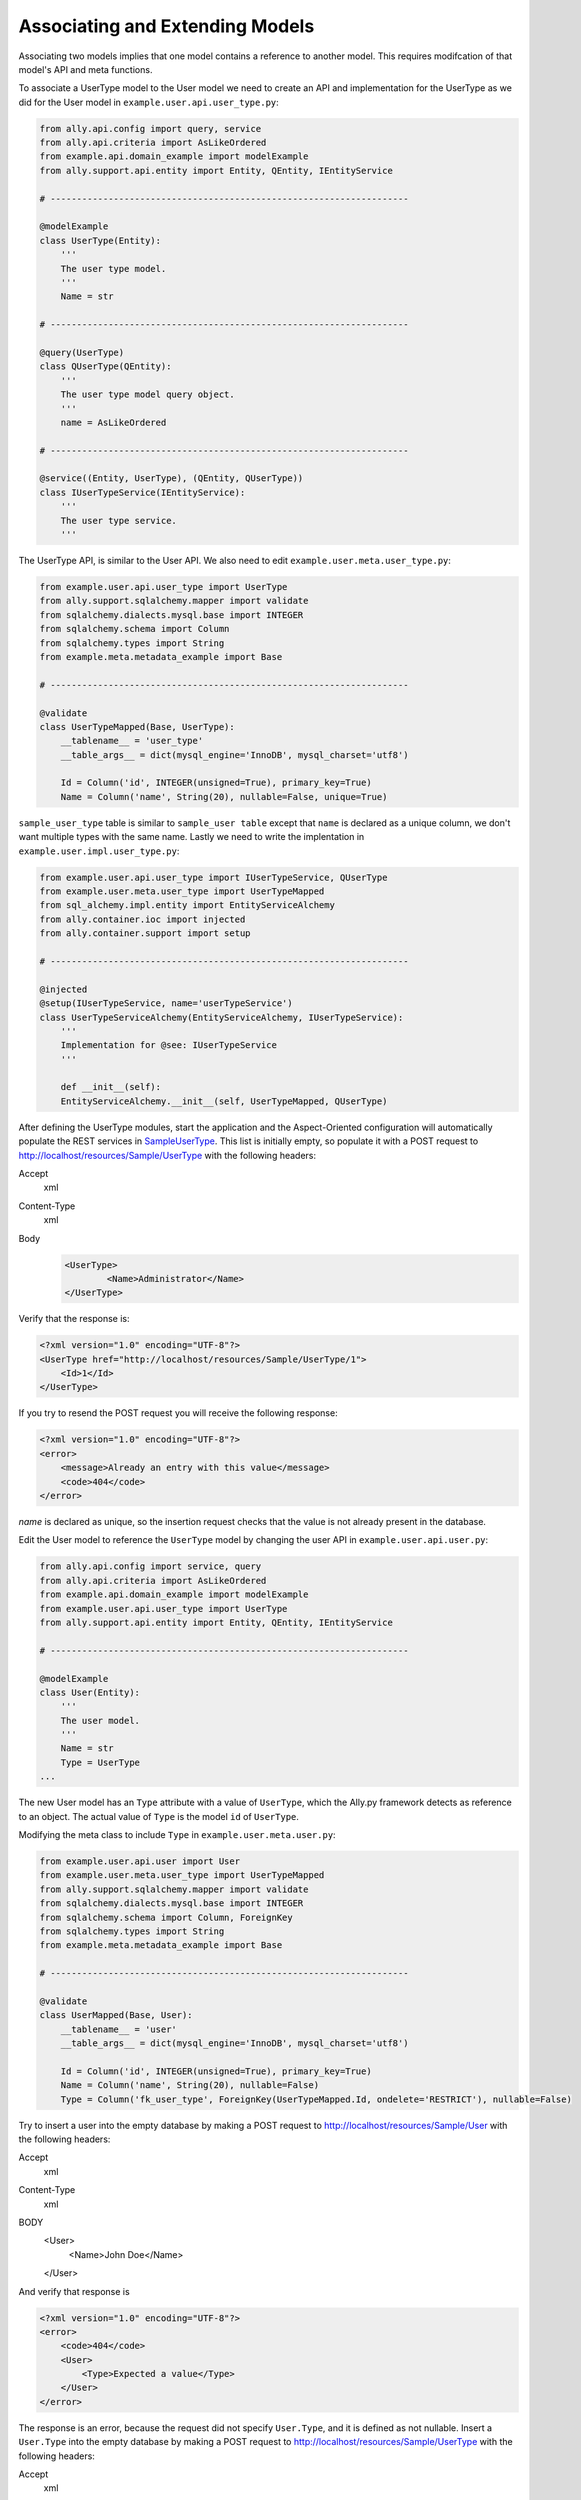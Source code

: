 Associating and Extending Models
=====================================

Associating two models implies that one model contains a reference to another model. This requires modifcation of that model's API and meta functions.

.. TODO:: [SW] Not sure how the 00 plugin works with these last two plugin examples
.. TODO:: [SW] Also, why example not sample, and why alter the directory structure, ie example/user/api 

.. 
        The association of two models means that one model contains a reference(id) of another model the association can be optional or mandatory.  The association of two models only require the modification of the models APIs and the meta's. We will use the last sample from "05 - sql alchemy support" chapter, 
        
To associate a UserType model to the User model we need to create an API and implementation for the UserType as we did for the User model in ``example.user.api.user_type.py``:

.. code-block:: python

    from ally.api.config import query, service
    from ally.api.criteria import AsLikeOrdered
    from example.api.domain_example import modelExample
    from ally.support.api.entity import Entity, QEntity, IEntityService

    # --------------------------------------------------------------------

    @modelExample
    class UserType(Entity):
        '''
        The user type model.
        '''
        Name = str

    # --------------------------------------------------------------------

    @query(UserType)
    class QUserType(QEntity):
        '''
        The user type model query object.
        '''
        name = AsLikeOrdered

    # --------------------------------------------------------------------

    @service((Entity, UserType), (QEntity, QUserType))
    class IUserTypeService(IEntityService):
        '''
        The user type service.
        '''

The UserType API, is similar to the User API. We also need to edit ``example.user.meta.user_type.py``:

.. code-block:: python

    from example.user.api.user_type import UserType
    from ally.support.sqlalchemy.mapper import validate
    from sqlalchemy.dialects.mysql.base import INTEGER
    from sqlalchemy.schema import Column
    from sqlalchemy.types import String
    from example.meta.metadata_example import Base

    # --------------------------------------------------------------------

    @validate
    class UserTypeMapped(Base, UserType):
        __tablename__ = 'user_type'
        __table_args__ = dict(mysql_engine='InnoDB', mysql_charset='utf8')

        Id = Column('id', INTEGER(unsigned=True), primary_key=True)
        Name = Column('name', String(20), nullable=False, unique=True)

``sample_user_type`` table is similar to ``sample_user table`` except that ``name`` is declared as a unique column, we don't want multiple types with the same name. Lastly we need to write the implentation in ``example.user.impl.user_type.py``:

.. code-block:: python

    from example.user.api.user_type import IUserTypeService, QUserType
    from example.user.meta.user_type import UserTypeMapped
    from sql_alchemy.impl.entity import EntityServiceAlchemy
    from ally.container.ioc import injected
    from ally.container.support import setup

    # --------------------------------------------------------------------

    @injected
    @setup(IUserTypeService, name='userTypeService')
    class UserTypeServiceAlchemy(EntityServiceAlchemy, IUserTypeService):
        '''
        Implementation for @see: IUserTypeService
        '''

        def __init__(self):
    	EntityServiceAlchemy.__init__(self, UserTypeMapped, QUserType)

After defining the UserType modules, start the application and the Aspect-Oriented configuration will automatically populate the REST services in `\Sample\UserType <http://localhost/resources/Sample/UserType>`_. This list is initially empty, so populate it with a POST request to http://localhost/resources/Sample/UserType with the following headers:

Accept
        xml
Content-Type
        xml
Body
   .. code-block:: xml

           <UserType>
                   <Name>Administrator</Name>
           </UserType>

Verify that the response is:

.. code-block:: xml

    <?xml version="1.0" encoding="UTF-8"?>
    <UserType href="http://localhost/resources/Sample/UserType/1">
    	<Id>1</Id>
    </UserType>

If you try to resend the POST request you will receive the following response:

.. code-block:: xml

    <?xml version="1.0" encoding="UTF-8"?>
    <error>
        <message>Already an entry with this value</message>
        <code>404</code>
    </error>

`name` is declared as unique, so the insertion request checks that the value is not already present in the database.

Edit the User model to reference the ``UserType`` model by changing the user API in ``example.user.api.user.py``:

.. code-block:: python

    from ally.api.config import service, query
    from ally.api.criteria import AsLikeOrdered
    from example.api.domain_example import modelExample
    from example.user.api.user_type import UserType
    from ally.support.api.entity import Entity, QEntity, IEntityService

    # --------------------------------------------------------------------

    @modelExample
    class User(Entity):
        '''
        The user model.
        '''
        Name = str
        Type = UserType
    ...

The new User model has an ``Type`` attribute with a value of ``UserType``, which the Ally.py framework detects as reference to an object. The actual value of ``Type`` is the model ``id`` of ``UserType``. 

Modifying the meta class to include ``Type`` in ``example.user.meta.user.py``:

.. code-block:: python

    from example.user.api.user import User
    from example.user.meta.user_type import UserTypeMapped
    from ally.support.sqlalchemy.mapper import validate
    from sqlalchemy.dialects.mysql.base import INTEGER
    from sqlalchemy.schema import Column, ForeignKey
    from sqlalchemy.types import String
    from example.meta.metadata_example import Base

    # --------------------------------------------------------------------

    @validate
    class UserMapped(Base, User):
        __tablename__ = 'user'
        __table_args__ = dict(mysql_engine='InnoDB', mysql_charset='utf8')

        Id = Column('id', INTEGER(unsigned=True), primary_key=True)
        Name = Column('name', String(20), nullable=False)
        Type = Column('fk_user_type', ForeignKey(UserTypeMapped.Id, ondelete='RESTRICT'), nullable=False)

.. 
    from ally.support.sqlalchemy.mapper import mapperModel
    from sample_plugin.api.user import User
    from sample_plugin.meta import meta
    from sqlalchemy.schema import Table, Column, ForeignKey
    from sqlalchemy.types import String, Integer
    from sample_plugin.meta.user_type import UserType
    # --------------------------------------------------------------------
    table = Table('sample_user', meta,
    Column('id', Integer, primary_key=True, key='Id'),
    Column('name', String(20), nullable=False, key='Name'),
    Column('fk_user_type', ForeignKey(UserType.Id, ondelete='RESTRICT'), nullable=False,
    key='Type'))
    # map User entity to defined table (above)
    User = mapperModel(User, table)

.. TODO:: I Don't understand all of this.  
    We added a new column to the table that is a foreign key to the user type table, you notice that when we define relations with other models we always need to use the meta class, in this case the UserType mapped in the module sample_plugin.meta.user_type. Because the logic in the services is not modified by the newly added information we don't need to modify anything in the service APIs or implementations.  In order to test this, before we start the application we need to delete the sample.db file in the distribution, this will force the creation of the new sample_user table that contains now also the user type foreign key, also to get a better error message that will also tell which attribute is the problem change the configuration explain_detailed_error to true in the "application.properties" file. 

Try to insert a user into the empty database by making a POST request to http://localhost/resources/Sample/User with the following headers:

Accept
        xml
Content-Type
        xml
BODY
   .. code-block:: xml

   <User>
       <Name>John Doe</Name>
   </User>

And verify that response is 

.. code-block:: xml

   <?xml version="1.0" encoding="UTF-8"?>
   <error>
       <code>404</code>
       <User>
    	   <Type>Expected a value</Type>
       </User>
   </error>

The response is an error, because the request did not specify ``User.Type``, and it is defined as not nullable. Insert a ``User.Type`` into the empty database by making a POST request to http://localhost/resources/Sample/UserType with the following headers:

Accept
        xml
Content-Type
        xml
Body 
    .. code-block:: xml

   	<UserType>
   		<Name>John Doe</Name>
   	</UserType>

The response confirming insertion of a ``User.Type`` is:

.. code-block:: xml

    <?xml version="1.0" encoding="UTF-8"?>
    <UserType href="http://localhost/resources/Sample/UserType/1">
         <Id>1</Id>
    </UserType>

Now that we have ``User.Type`` of id 1 we can insert a user of type 1 by making a POST request to http://localhost/resources/Sample/User with the following headers:

Accept
        xml
Content-Type
        xml
Body 
    .. code-block:: xml

    <User>
   		<Name>John Doe</Name>
   		<Type>1</Type>
   	</User>

Note the confirmation response:

.. code-block:: xml

    <?xml version="1.0" encoding="UTF-8"?>
    <User href="http://localhost/resources/Sample/User/1">
        <Id>1</Id>
    </User>

If you make the same request using a ``User.Type=2`` the request fails, as validation tells us that there is only 1 ``User.Type`` in the database.

Now we have successfully inserted a user with a user type into the database, so we can access http://localhost/resources/Sample/User/1 , and view the new user model with a user type reference. 

.. code-block:: xml

    <?xml version="1.0" encoding="UTF-8"?>
    <User>
        <Type href="http://localhost/resources/Sample/UserType/1">
            <Id>1</Id>
        </Type>
        <Id>1</Id>
        <Name>John Doe</Name>
    </User>


Extending Models
-------------------------------

Extending a model requires the service providing a model based on another model's id, but does not require the models to be associated with each other. This requires only the modification of the service API and implementation.

Editing the API ``example.user.api.user.py``:

.. code-block:: python

    from ally.api.config import service, query, call
    from ally.api.criteria import AsLikeOrdered
    from ally.api.type import Iter
    from example.api.domain_example import modelExample
    from example.user.api.user_type import UserType
    from ally.support.api.entity import Entity, QEntity, IEntityService

    ...

    @service((Entity, User), (QEntity, QUser))
    class IUserService(IEntityService):
        '''
        The user service.
        '''

        @call
        def getUsersByType(self, typeId:UserType.Id, offset:int=None, limit:int=None, q:QUser=None) -> Iter(User):
    	'''
    	Provides the users that have the specified type id.
    	'''

We added a service method that provides all users that have the specified user type. You can specify offset, limit and user.

Editing the implementation ``example.user.impl.user.py``:

.. code-block:: python

    from example.user.api.user import IUserService, QUser
    from example.user.meta.user import UserMapped
    from sql_alchemy.impl.entity import EntityServiceAlchemy
    from ally.container.ioc import injected
    from ally.container.support import setup

    # --------------------------------------------------------------------

    @injected
    @setup(IUserService, name='userService')
    class UserServiceAlchemy(EntityServiceAlchemy, IUserService):
        '''
        Implementation for @see: IUserService
        '''

        def __init__(self):
    	EntityServiceAlchemy.__init__(self, UserMapped, QUser)

        def getUsersByType(self, typeId, offset=None, limit=None, q=None):
    	'''
    	@see: IUserService.getUsersByType
    	'''
    	return self._getAll(UserMapped.Type == typeId, q, offset, limit)

This implementation makes use of the ``_getAll`` method inherited from ``EntitySupportAlchemy`` that simplifies getting models from the database. So now we have a service method that provides user models based on a user type, if we access http://localhost/resources/Sample/UserType/1 we get:

.. code-block:: xml

    <?xml version="1.0" encoding="UTF-8"?>
    <UserType>
        <Id>1</Id>
        <Name>John Doe</Name>
        <User href="http://localhost/resources/Sample/UserType/1/User/"/>
    </UserType>

As well as the ``UserType`` model data, we also have a reference to the User models that belong to the ``UserType`` that calls the service method. In this way other services can add information to the ``UserType`` model without using the main user type service.
